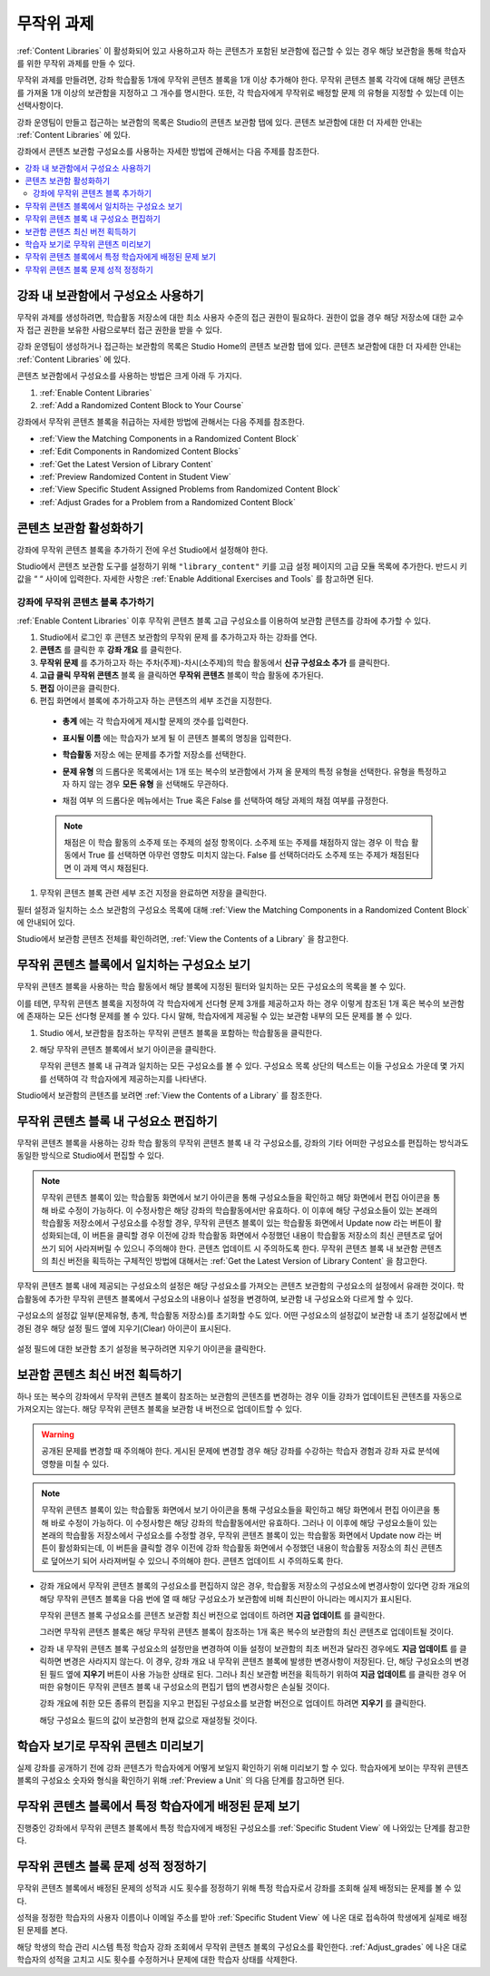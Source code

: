 .. _Randomized Content Blocks:

#########################
무작위 과제
#########################

:ref:`Content Libraries` 이 활성화되어 있고 사용하고자 하는 콘텐츠가 포함된 보관함에 접근할 수 있는 경우 해당 보관함을 통해 학습자를 위한 무작위 과제를 만들 수 있다.

무작위 과제를 만들려면, 강좌 학습활동 1개에 무작위 콘텐츠 블록을 1개 이상 추가해야 한다. 무작위 콘텐츠 블록 각각에 대해 해당 콘텐츠를 가져올 1개 이상의 보관함을 지정하고 그 개수를 명시한다. 또한, 각 학습자에게 무작위로 배정할 문제 의 유형을 지정할 수 있는데 이는 선택사항이다.

강좌 운영팀이 만들고 접근하는 보관함의 목록은 Studio의 콘텐츠 보관함 탭에 있다. 콘텐츠 보관함에 대한 더 자세한 안내는 :ref:`Content Libraries` 에 있다.

강좌에서 콘텐츠 보관함 구성요소를 사용하는 자세한 방법에 관해서는 다음 주제를 참조한다.

.. contents::
  :local:
  :depth: 2

.. _Use Components from Libraries in a Course:

*****************************************
강좌 내 보관함에서 구성요소 사용하기
*****************************************

무작위 과제를 생성하려면, 학습활동 저장소에 대한 최소 사용자 수준의 접근 권한이 필요하다. 권한이 없을 경우 해당 저장소에 대한 교수자 접근 권한을 보유한 사람으로부터 접근 권한을 받을 수 있다.

강좌 운영팀이 생성하거나 접근하는 보관함의 목록은 Studio Home의 콘텐츠 보관함 탭에 있다. 콘텐츠 보관함에 대한 더 자세한 안내는 :ref:`Content Libraries` 에 있다.

콘텐츠 보관함에서 구성요소를 사용하는 방법은 크게 아래 두 가지다.

#. :ref:`Enable Content Libraries`
#. :ref:`Add a Randomized Content Block to Your Course`

강좌에서 무작위 콘텐츠 블록을 취급하는 자세한 방법에 관해서는 다음 주제를 참조한다.

* :ref:`View the Matching Components in a Randomized Content Block`
* :ref:`Edit Components in Randomized Content Blocks`
* :ref:`Get the Latest Version of Library Content`
* :ref:`Preview Randomized Content in Student View`
* :ref:`View Specific Student Assigned Problems from Randomized Content Block`
* :ref:`Adjust Grades for a Problem from a Randomized Content Block`

.. _Enable Content Libraries:

************************************************
콘텐츠 보관함 활성화하기
************************************************

강좌에 무작위 콘텐츠 블록을 추가하기 전에 우선 Studio에서 설정해야 한다.

Studio에서 콘텐츠 보관함 도구를 설정하기 위해  ``"library_content"`` 키를 고급 설정 페이지의 고급 모듈 목록에 추가한다. 반드시 키 값을 “ “ 사이에 입력한다. 자세한 사항은  :ref:`Enable Additional Exercises and Tools` 를 참고하면 된다.

.. _Add a Randomized Content Block to Your Course:

=============================================
강좌에 무작위 콘텐츠 블록 추가하기
=============================================

:ref:`Enable Content Libraries` 이후 무작위 콘텐츠 블록 고급 구성요소를 이용하여 보관함 콘텐츠를 강좌에 추가할 수 있다.

#. Studio에서 로그인 후 콘텐츠 보관함의 무작위 문제 를 추가하고자 하는 강좌를 연다.

#. **콘텐츠** 를 클릭한 후 **강좌 개요** 를 클릭한다.

#. **무작위 문제** 를 추가하고자 하는 주차(주제)-차시(소주제)의 학습 활동에서 **신규 구성요소 추가** 를 클릭한다.

#. **고급 클릭**  **무작위 콘텐츠** 블록 을 클릭하면 **무작위 콘텐츠** 블록이 학습 활동에 추가된다.

#. **편집** 아이콘을 클릭한다.

#. 편집 화면에서 블록에 추가하고자 하는 콘텐츠의 세부 조건을 지정한다.

  - **총계** 에는 각 학습자에게 제시할 문제의 갯수를 입력한다.

  - **표시될 이름** 에는 학습자가 보게 될 이 콘텐츠 블록의 명칭을 입력한다.

  - **학습활동** 저장소 에는 문제를 추가할 저장소를 선택한다.

  - **문제 유형** 의 드롭다운 목록에서는 1개 또는 복수의 보관함에서 가져 올 문제의 특정 유형을 선택한다. 유형을 특정하고자 하지 않는 경우 **모든 유형** 을 선택해도 무관하다.

    .. image:: ../../../shared/images/ContentLibraries_RCBSelectProblemType.png
     :alt: Problem type dropdown list in randomized content block settings.

  - 채점 여부 의 드롭다운 메뉴에서는 True 혹은 False 를 선택하여 해당 과제의 채점 여부를 규정한다.

  .. note:: 채점은 이 학습 활동의 소주제 또는 주제의 설정 항목이다. 소주제 또는 주제를 채점하지 않는 경우 이 학습 활동에서 True 를 선택하면 아무런 영향도 미치지 않는다. False 를 선택하더라도 소주제 또는 주제가 채점된다면 이 과제 역시 채점된다.

#. 무작위 콘텐츠 블록 관련 세부 조건 지정을 완료하면 저장을 클릭한다.

필터 설정과 일치하는 소스 보관함의 구성요소 목록에 대해  :ref:`View the Matching Components in a Randomized Content Block` 에 안내되어 있다.

Studio에서 보관함 콘텐츠 전체를 확인하려면,  :ref:`View the Contents of a Library` 을 참고한다.


.. _View the Matching Components in a Randomized Content Block:

***********************************************************
무작위 콘텐츠 블록에서 일치하는 구성요소 보기
***********************************************************

무작위 콘텐츠 블록을 사용하는 학습 활동에서 해당 블록에 지정된 필터와 일치하는 모든 구성요소의 목록을 볼 수 있다.

이를 테면, 무작위 콘텐츠 블록을 지정하여 각 학습자에게 선다형 문제 3개를 제공하고자 하는 경우 이렇게 참조된 1개 혹은 복수의 보관함에 존재하는 모든 선다형 문제를 볼 수 있다. 다시 말해, 학습자에게 제공될 수 있는 보관함 내부의 모든 문제를 볼 수 있다.

#. Studio 에서, 보관함을 참조하는 무작위 콘텐츠 블록을 포함하는 학습활동을 클릭한다.

#. 해당 무작위 콘텐츠 블록에서 보기 아이콘을 클릭한다.


   .. image:: ../../../shared/images/ContentLibraries_ViewMatching.png
      :alt: The View button for a randomized content block

   무작위 콘텐츠 블록 내 규격과 일치하는 모든 구성요소를 볼 수 있다. 구성요소 목록 상단의 텍스트는 이들 구성요소 가운데 몇 가지를 선택하여 각 학습자에게 제공하는지를 나타낸다.

Studio에서 보관함의 콘텐츠를 보려면 :ref:`View the Contents of a Library` 를 참조한다.

.. _Edit Components in Randomized Content Blocks:

******************************************************
무작위 콘텐츠 블록 내 구성요소 편집하기
******************************************************

무작위 콘텐츠 블록을 사용하는 강좌 학습 활동의 무작위 콘텐츠 블록 내 각 구성요소를, 강좌의 기타 어떠한 구성요소를 편집하는 방식과도 동일한 방식으로 Studio에서 편집할 수 있다.

.. note:: 무작위 콘텐츠 블록이 있는 학습활동 화면에서 보기 아이콘을 통해 구성요소들을 확인하고 해당 화면에서 편집 아이콘을 통해 바로 수정이 가능하다. 이 수정사항은 해당 강좌의 학습활동에서만 유효하다. 이 이후에 해당 구성요소들이 있는 본래의 학습활동 저장소에서 구성요소를 수정할 경우, 무작위 콘텐츠 블록이 있는 학습활동 화면에서 Update now 라는 버튼이 활성화되는데, 이 버튼을 클릭할 경우 이전에 강좌 학습활동 화면에서 수정했던 내용이 학습활동 저장소의 최신 콘텐츠로 덮어쓰기 되어 사라져버릴 수 있으니 주의해야 한다. 콘텐츠 업데이트 시 주의하도록 한다. 무작위 콘텐츠 블록 내 보관함 콘텐츠의 최신 버전을 획득하는 구체적인 방법에 대해서는  :ref:`Get the Latest Version of Library Content` 을 참고한다.

무작위 콘텐츠 블록 내에 제공되는 구성요소의 설정은 해당 구성요소를 가져오는 콘텐츠 보관함의 구성요소의 설정에서 유래한 것이다. 학습활동에 추가한 무작위 콘텐츠 블록에서 구성요소의 내용이나 설정을 변경하여, 보관함 내 구성요소와 다르게 할 수 있다.

구성요소의 설정값 일부(문제유형, 총계, 학습활동 저장소)를 초기화할 수도 있다. 어떤 구성요소의 설정값이 보관함 내 초기 설정값에서 변경된 경우 해당 설정 필드 옆에 지우기(Clear) 아이콘이 표시된다.

 .. image:: ../../../shared/images/ContentLibraries_ResetComponentField.png
    :alt: Clear button in the course component field reverts value to library
     value.

설정 필드에 대한 보관함 초기 설정을 복구하려면 지우기 아이콘을 클릭한다.

.. _Get the Latest Version of Library Content:

*********************************************
보관함 콘텐츠 최신 버전 획득하기
*********************************************

하나 또는 복수의 강좌에서 무작위 콘텐츠 블록이 참조하는 보관함의 콘텐츠를 변경하는 경우 이들 강좌가 업데이트된 콘텐츠를 자동으로 가져오지는 않는다. 해당 무작위 콘텐츠 블록을 보관함 내 버전으로 업데이트할 수 있다.

.. warning:: 공개된 문제를 변경할 때 주의해야 한다. 게시된 문제에 변경할 경우 해당 강좌를 수강하는 학습자 경험과 강좌 자료 분석에 영향을 미칠 수 있다.

.. note:: 무작위 콘텐츠 블록이 있는 학습활동 화면에서 보기 아이콘을 통해 구성요소들을 확인하고 해당 화면에서 편집 아이콘을 통해 바로 수정이 가능하다. 이 수정사항은 해당 강좌의 학습활동에서만 유효하다.  그러나 이 이후에 해당 구성요소들이 있는 본래의 학습활동 저장소에서 구성요소를 수정할 경우, 무작위 콘텐츠 블록이 있는 학습활동 화면에서 Update now 라는 버튼이 활성화되는데, 이 버튼을 클릭할 경우 이전에 강좌 학습활동 화면에서 수정했던 내용이 학습활동 저장소의 최신 콘텐츠로 덮어쓰기 되어 사라져버릴 수 있으니 주의해야 한다. 콘텐츠 업데이트 시 주의하도록 한다.


* 강좌 개요에서 무작위 콘텐츠 블록의 구성요소를 편집하지 않은 경우, 학습활동 저장소의 구성요소에 변경사항이 있다면 강좌 개요의 해당 무작위 콘텐츠 블록을 다음 번에 열 때 해당 구성요소가 보관함에 비해 최신판이 아니라는 메시지가 표시된다.

  .. image:: ../../../shared/images/ContentLibraries_ComponentUpdateNow.png
     :alt: Error message shown when the source library has changed, with the
      Update Now link circled.

  무작위 콘텐츠 블록 구성요소를 콘텐츠 보관함 최신 버전으로 업데이트 하려면 **지금 업데이트** 를 클릭한다.

  그러면 무작위 콘텐츠 블록은 해당 무작위 콘텐츠 블록이 참조하는 1개 혹은 복수의 보관함의 최신 콘텐츠로 업데이트될 것이다.

* 강좌 내 무작위 콘텐츠 블록 구성요소의 설정만을 변경하여 이들 설정이 보관함의 최초 버전과 달라진 경우에도 **지금 업데이트** 를 클릭하면 변경은 사라지지 않는다. 이 경우, 강좌 개요 내 무작위 콘텐츠 블록에 발생한 변경사항이 저장된다. 단, 해당 구성요소의 변경된 필드 옆에 **지우기** 버튼이 사용 가능한 상태로 된다. 그러나 최신 보관함 버전을 획득하기 위하여 **지금 업데이트** 를 클릭한 경우 어떠한 유형이든 무작위 콘텐츠 블록 내 구성요소의 편집기 탭의 변경사항은 손실될 것이다.

  .. image:: ../../../shared/images/ContentLibraries_ResetComponentField.png
     :alt: Clear icon in the course component field reverts value to library
         value.

  강좌 개요에 취한 모든 종류의 편집을 지우고 편집된 구성요소를 보관함 버전으로 업데이트 하려면 **지우기** 를 클릭한다.

  해당 구성요소 필드의 값이 보관함의 현재 값으로 재설정될 것이다.


.. _Preview Randomized Content in Student View:

***********************************************
학습자 보기로 무작위 콘텐츠 미리보기
***********************************************

실제 강좌를 공개하기 전에 강좌 콘텐츠가 학습자에게 어떻게 보일지 확인하기 위해 미리보기 할 수 있다. 학습자에게 보이는 무작위 콘텐츠 블록의 구성요소 숫자와 형식을 확인하기 위해  :ref:`Preview a Unit` 의 다음 단계를 참고하면 된다.


.. _View Specific Student Assigned Problems from Randomized Content Block:

***************************************************************************
무작위 콘텐츠 블록에서 특정 학습자에게 배정된 문제 보기
***************************************************************************

진행중인 강좌에서 무작위 콘텐츠 블록에서 특정 학습자에게 배정된 구성요소를 :ref:`Specific Student View` 에 나와있는 단계를 참고한다.


.. _Adjust Grades for a Problem from a Randomized Content Block:

***********************************************************
무작위 콘텐츠 블록 문제 성적 정정하기
***********************************************************

무작위 콘텐츠 블록에서 배정된 문제의 성적과 시도 횟수를 정정하기 위해 특정 학습자로서 강좌를 조회해 실제 배정되는 문제를 볼 수 있다.

성적을 정정한 학습자의 사용자 이름이나 이메일 주소를 받아  :ref:`Specific Student View` 에 나온 대로 접속하여 학생에게 실제로 배정된 문제를 본다.

해당 학생의 학습 관리 시스템 특정 학습자 강좌 조회에서 무작위 콘텐츠 블록의 구성요소를 확인한다. :ref:`Adjust_grades` 에 나온 대로 학습자의 성적을 고치고 시도 횟수를 수정하거나 문제에 대한 학습자 상태를 삭제한다.
